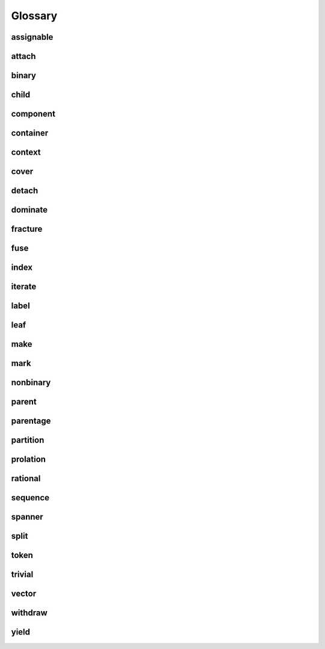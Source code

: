 Glossary
========

assignable
----------

attach
------

binary
------

child
-----

component
---------

container
---------

context
-------

cover
-----

detach
------

dominate
--------

fracture
--------

fuse
----

index
-----

iterate
-------

label
-----

leaf
----

make
----

mark
----

nonbinary
---------

parent
------

parentage
---------

partition
---------

prolation
---------

rational
--------

sequence
--------

spanner
-------

split
-----

token
-----

trivial
-------

vector
------

withdraw
--------

yield
-----
